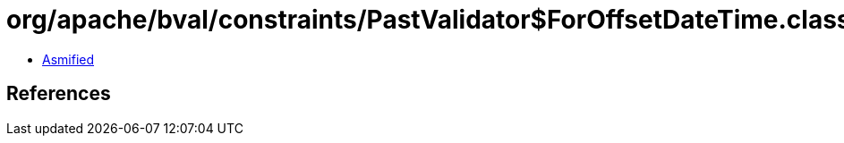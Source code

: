 = org/apache/bval/constraints/PastValidator$ForOffsetDateTime.class

 - link:PastValidator$ForOffsetDateTime-asmified.java[Asmified]

== References


